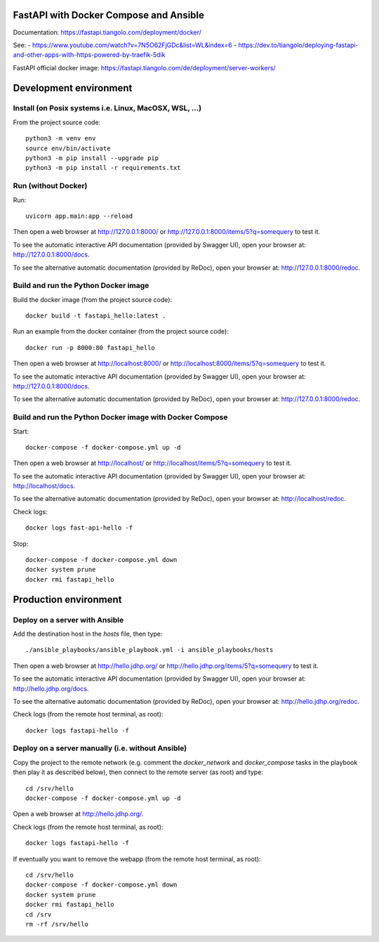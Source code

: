 FastAPI with Docker Compose and Ansible
=======================================

Documentation: https://fastapi.tiangolo.com/deployment/docker/

See:
- https://www.youtube.com/watch?v=7N5O62FjGDc&list=WL&index=6
- https://dev.to/tiangolo/deploying-fastapi-and-other-apps-with-https-powered-by-traefik-5dik

FastAPI official docker image: https://fastapi.tiangolo.com/de/deployment/server-workers/

Development environment
=======================

Install (on Posix systems i.e. Linux, MacOSX, WSL, ...)
-------------------------------------------------------

From the project source code::

    python3 -m venv env
    source env/bin/activate
    python3 -m pip install --upgrade pip
    python3 -m pip install -r requirements.txt


Run (without Docker)
--------------------

Run::

    uvicorn app.main:app --reload

Then open a web browser at http://127.0.0.1:8000/ or http://127.0.0.1:8000/items/5?q=somequery to test it.

To see the automatic interactive API documentation (provided by Swagger UI), open your browser at: http://127.0.0.1:8000/docs.

To see the alternative automatic documentation (provided by ReDoc), open your browser at: http://127.0.0.1:8000/redoc.


Build and run the Python Docker image
-------------------------------------

Build the docker image (from the project source code)::

    docker build -t fastapi_hello:latest .

Run an example from the docker container (from the project source code)::

    docker run -p 8000:80 fastapi_hello

Then open a web browser at http://localhost:8000/ or http://localhost:8000/items/5?q=somequery to test it.

To see the automatic interactive API documentation (provided by Swagger UI), open your browser at: http://127.0.0.1:8000/docs.

To see the alternative automatic documentation (provided by ReDoc), open your browser at: http://127.0.0.1:8000/redoc.


Build and run the Python Docker image with Docker Compose
---------------------------------------------------------

Start::

    docker-compose -f docker-compose.yml up -d

Then open a web browser at http://localhost/ or http://localhost/items/5?q=somequery to test it.

To see the automatic interactive API documentation (provided by Swagger UI), open your browser at: http://localhost/docs.

To see the alternative automatic documentation (provided by ReDoc), open your browser at: http://localhost/redoc.

Check logs::

    docker logs fast-api-hello -f

Stop::

    docker-compose -f docker-compose.yml down
    docker system prune
    docker rmi fastapi_hello


Production environment
======================

Deploy on a server with Ansible
-------------------------------

Add the destination host in the `hosts` file, then type::

    ./ansible_playbooks/ansible_playbook.yml -i ansible_playbooks/hosts

Then open a web browser at http://hello.jdhp.org/ or http://hello.jdhp.org/items/5?q=somequery to test it.

To see the automatic interactive API documentation (provided by Swagger UI), open your browser at: http://hello.jdhp.org/docs.

To see the alternative automatic documentation (provided by ReDoc), open your browser at: http://hello.jdhp.org/redoc.

Check logs (from the remote host terminal, as root)::

    docker logs fastapi-hello -f


Deploy on a server manually (i.e. without Ansible)
--------------------------------------------------

Copy the project to the remote network (e.g. comment the `docker_network` and `docker_compose` tasks in the playbook then play it as described below),
then connect to the remote server (as root) and type::

    cd /srv/hello
    docker-compose -f docker-compose.yml up -d

Open a web browser at http://hello.jdhp.org/.

Check logs (from the remote host terminal, as root)::

    docker logs fastapi-hello -f

If eventually you want to remove the webapp (from the remote host terminal, as root)::

    cd /srv/hello
    docker-compose -f docker-compose.yml down
    docker system prune
    docker rmi fastapi_hello
    cd /srv
    rm -rf /srv/hello
